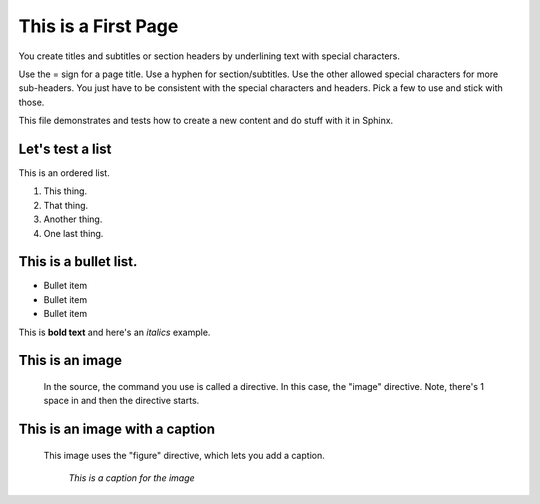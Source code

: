 This is a First Page
========================

You create titles and subtitles or section headers by underlining text with special characters. 

Use the = sign for a page title. Use a hyphen for section/subtitles. Use the other allowed special characters for more sub-headers. You just have to be consistent with the special characters and headers. Pick a few to use and stick with those.

This file demonstrates and tests how to create a new content and do stuff with it in Sphinx.

Let's test a list
-------------------

This is an ordered list.

1. This thing.
2. That thing.
3. Another thing.
4. One last thing.

This is a bullet list. 
----------------------

* Bullet item
* Bullet item
* Bullet item

This is **bold text** and here's an *italics* example.

This is an image
-----------------

 In the source, the command you use is called a directive. In this case, the "image" directive. Note, there's 1 space in and then the directive starts.

 .. image:: /images/beetle.PNG

This is an image with a caption
--------------------------------

 This image uses the "figure" directive, which lets you add a caption.

 .. figure:: /images/beetle.PNG
    :alt: VW bug

    *This is a caption for the image*
